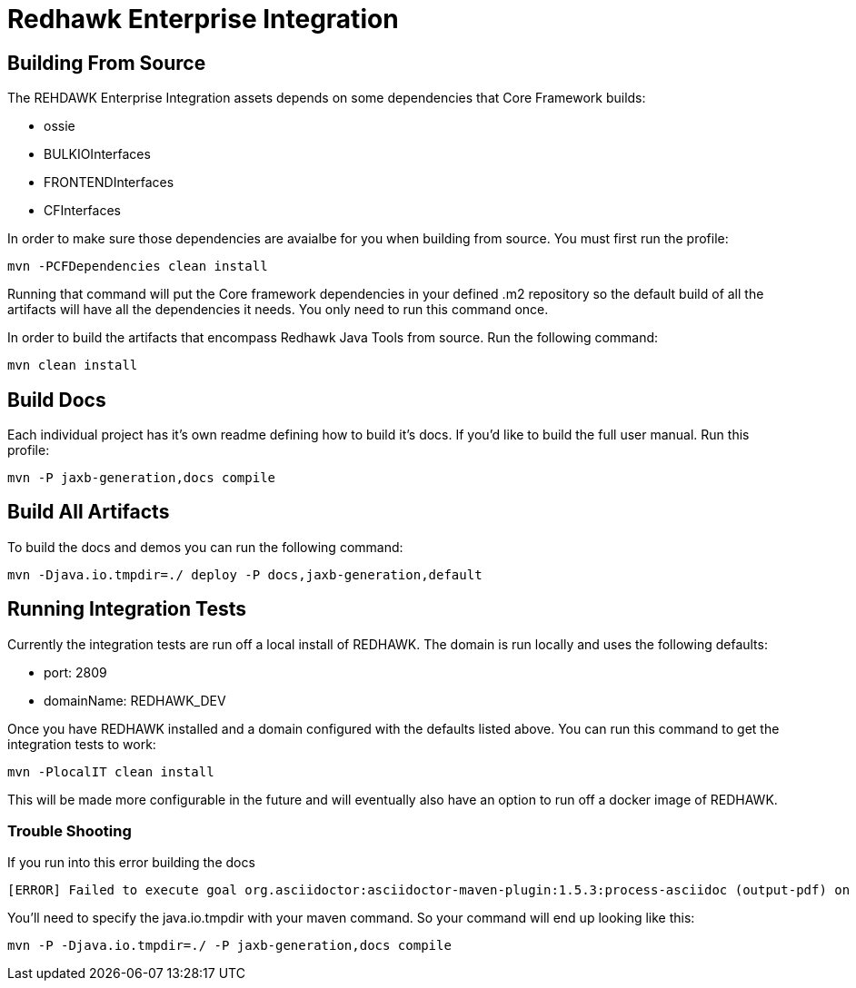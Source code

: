 = Redhawk Enterprise Integration

////
* [Redhawk Driver](redhawk-driver/readme.md): Library that enables Java developer to interact with REDHAWK. Provides the ability to command & control your REDHAWK instance programatically.  
* [Redhawk Connector](redhawk-connector): Uses OSGi's Managed Service Factory interface to allow users to register pre-configured instances of REDHAWK connections into a KARAF container. 
* [Redhawk REST](redhawk-rest): Provides REST Service to command and control REDHAWK Instance
* [Redhawk Websocket](redhawk-websocket): Enables users to connect to a port of event channel and provide data back to a GUI using a websocket. 
* [Camel REDHAWK](camel-redhawk): Provides REDHAWK Camel Component. S 
* [Redhawk Feature](redhawk-featutre): Contains Feature for installing all of the above REDHAWK assets into base KARAF 
* [Redhawk Karaf Assembly](redhawk-karaf-assembly): Builds a custom KARAF distribution with a Redhawk Driver, Redhawk Connector, Redhawk Websocket, Redhawk REST and Camel REDHAWK pre-installed.  

////

== Building From Source 


The REHDAWK Enterprise Integration assets depends on some dependencies that Core Framework builds:

* ossie
* BULKIOInterfaces
* FRONTENDInterfaces
* CFInterfaces

In order to make sure those dependencies are avaialbe for you when building from source. You must first run the profile:

----
mvn -PCFDependencies clean install 
----

Running that command will put the Core framework dependencies in your defined .m2 repository so the default build of all the artifacts will have all the dependencies it needs. You only need to run this command once. 

In order to build the artifacts that encompass Redhawk Java Tools from source. Run the following command:

----
mvn clean install
----

== Build Docs 

Each individual project has it's own readme defining how to build it's docs. If you'd like to build the full user manual. Run this profile: 

----
mvn -P jaxb-generation,docs compile
----

== Build All Artifacts

To build the docs and demos you can run the following command: 

----
mvn -Djava.io.tmpdir=./ deploy -P docs,jaxb-generation,default
----

== Running Integration Tests

Currently the integration tests are run off a local install of REDHAWK. The domain is run locally and uses the following defaults:

* port: 2809
* domainName: REDHAWK_DEV

Once you have REDHAWK installed and a domain configured with the defaults listed above. You can run this command to get the integration tests to work:

	mvn -PlocalIT clean install 

This will be made more configurable in the future and will eventually also have an option to run off a docker image of REDHAWK. 


=== Trouble Shooting

If you run into this error building the docs

----
[ERROR] Failed to execute goal org.asciidoctor:asciidoctor-maven-plugin:1.5.3:process-asciidoc (output-pdf) on project redhawk-rest: Execution output-pdf of goal org.asciidoctor:asciidoctor-maven-plugin:1.5.3:process-asciidoc failed: org.jruby.exceptions.RaiseException: (NotImplementedError) fstat unimplemented unsupported or native support failed to load -> [Help 1]
----

You'll need to specify the java.io.tmpdir with your maven command. So your command will end up looking like this:

----
mvn -P -Djava.io.tmpdir=./ -P jaxb-generation,docs compile
----
